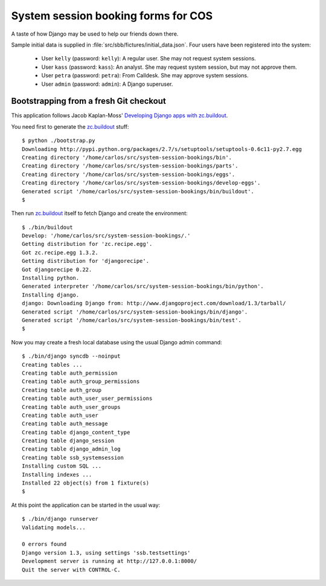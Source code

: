 System session booking forms for COS
====================================

A taste of how Django may be used to help our friends down there.

Sample initial data is supplied in :file:`src/sbb/fictures/initial_data.json`.
Four users have been registered into the system:

    * User ``kelly`` (password: ``kelly``): A regular user. She may not
      request system sessions.

    * User ``kass`` (password: ``kass``): An analyst. She may request
      system session, but may not approve them.

    * User ``petra`` (password: ``petra``): From Calldesk. She may
      approve system sessions.

    * User ``admin`` (password: ``admin``): A Django superuser.


Bootstrapping from a fresh Git checkout
---------------------------------------

This application follows Jacob Kaplan-Moss' `Developing Django apps with
zc.buildout`_.

You need first to generate the `zc.buildout`_ stuff::

    $ python ./bootstrap.py
    Downloading http://pypi.python.org/packages/2.7/s/setuptools/setuptools-0.6c11-py2.7.egg
    Creating directory '/home/carlos/src/system-session-bookings/bin'.
    Creating directory '/home/carlos/src/system-session-bookings/parts'.
    Creating directory '/home/carlos/src/system-session-bookings/eggs'.
    Creating directory '/home/carlos/src/system-session-bookings/develop-eggs'.
    Generated script '/home/carlos/src/system-session-bookings/bin/buildout'.
    $

Then run `zc.buildout`_ itself to fetch Django and create the
environment::

    $ ./bin/buildout 
    Develop: '/home/carlos/src/system-session-bookings/.'
    Getting distribution for 'zc.recipe.egg'.
    Got zc.recipe.egg 1.3.2.
    Getting distribution for 'djangorecipe'.
    Got djangorecipe 0.22.
    Installing python.
    Generated interpreter '/home/carlos/src/system-session-bookings/bin/python'.
    Installing django.
    django: Downloading Django from: http://www.djangoproject.com/download/1.3/tarball/
    Generated script '/home/carlos/src/system-session-bookings/bin/django'.
    Generated script '/home/carlos/src/system-session-bookings/bin/test'.
    $

Now you may create a fresh local database using the usual Django admin
command::

    $ ./bin/django syncdb --noinput
    Creating tables ...
    Creating table auth_permission
    Creating table auth_group_permissions
    Creating table auth_group
    Creating table auth_user_user_permissions
    Creating table auth_user_groups
    Creating table auth_user
    Creating table auth_message
    Creating table django_content_type
    Creating table django_session
    Creating table django_admin_log
    Creating table ssb_systemsession
    Installing custom SQL ...
    Installing indexes ...
    Installed 22 object(s) from 1 fixture(s)
    $

At this point the application can be started in the usual way::

    $ ./bin/django runserver
    Validating models...

    0 errors found
    Django version 1.3, using settings 'ssb.testsettings'
    Development server is running at http://127.0.0.1:8000/
    Quit the server with CONTROL-C.


.. _zc.buildout: http://buildout.org/
.. _Developing Django apps with zc.buildout: http://jacobian.org/writing/django-apps-with-buildout/
